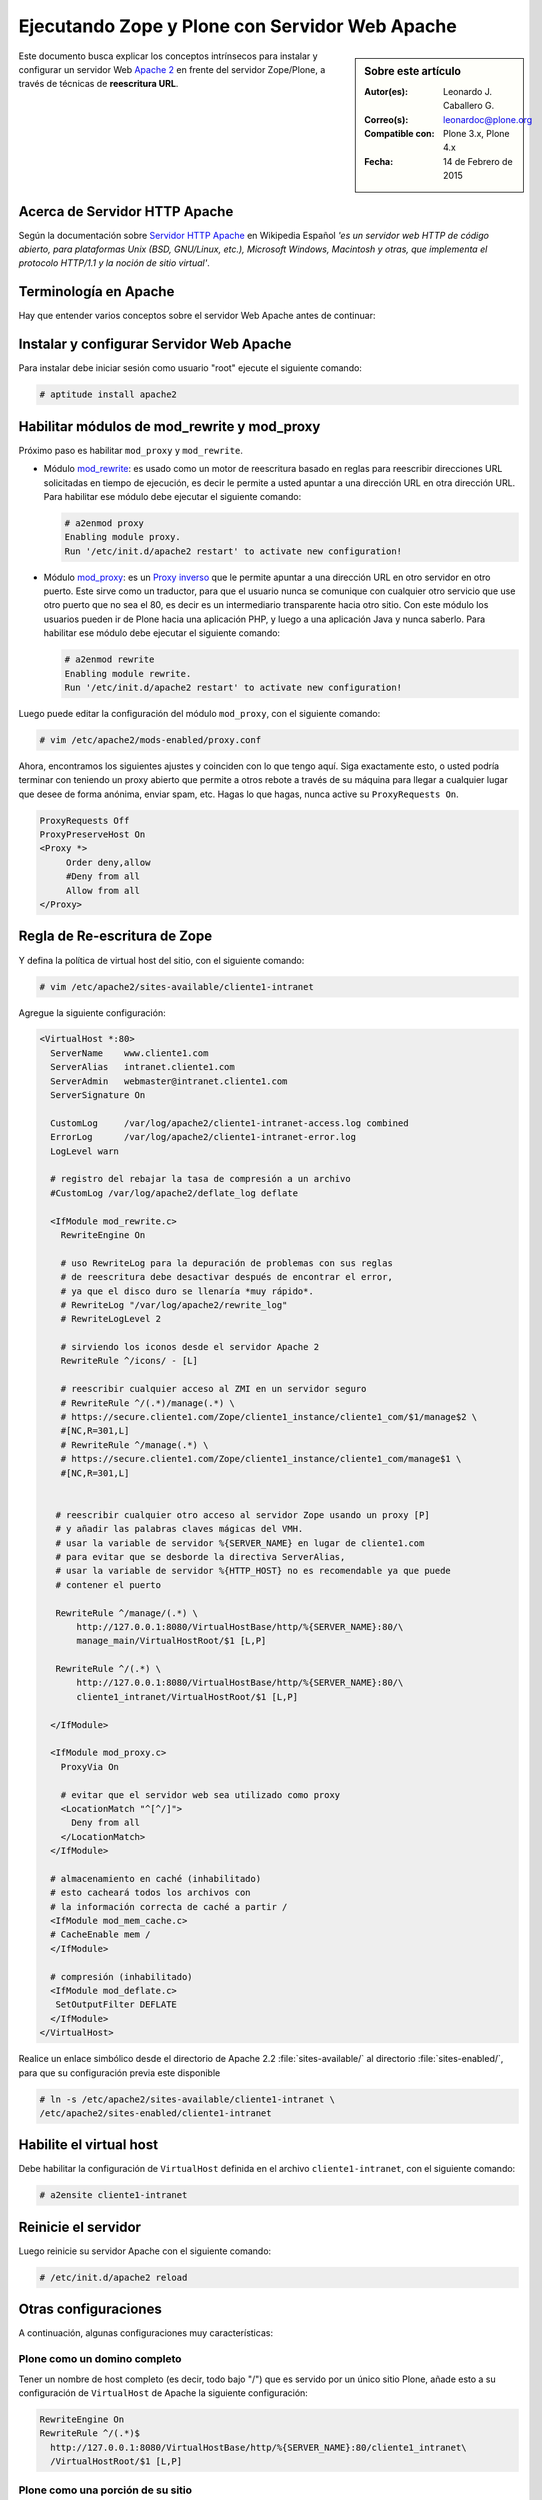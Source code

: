 .. -*- coding: utf-8 -*-

.. _zope_plone_webserver_apache:

Ejecutando Zope y Plone con Servidor Web Apache
===============================================

.. sidebar:: Sobre este artículo

    :Autor(es): Leonardo J. Caballero G.
    :Correo(s): leonardoc@plone.org
    :Compatible con: Plone 3.x, Plone 4.x
    :Fecha: 14 de Febrero de 2015

Este documento busca explicar los conceptos intrínsecos para instalar y configurar 
un servidor Web `Apache 2`_ en frente del servidor Zope/Plone, a través de técnicas de 
**reescritura URL**.

Acerca de Servidor HTTP Apache
------------------------------
Según la documentación sobre `Servidor HTTP Apache`_ en Wikipedia Español `'es un servidor 
web HTTP de código abierto, para plataformas Unix (BSD, GNU/Linux, etc.), Microsoft Windows, 
Macintosh y otras, que implementa el protocolo HTTP/1.1 y la noción de sitio virtual'`.


Terminología en Apache
----------------------

Hay que entender varios conceptos sobre el servidor Web Apache antes de continuar:

.. glossary::

  Módulos Apache 2
    Una lista de todos los módulos de Apache 2.2 con sus opciones.

    .. tip:: Más información consulte la referencia de `módulos Apache 2`_.

  Como reescribir dirección URL
    Un buen sobre la técnica de reescritura de direcciones URL con las reglas de reescritura.

    .. tip:: Más información consulte la referencia de `rewrite`_.

  Referencias de módulo mod_proxy
    La referencias oficial desde la documentación de Apache 2.2.

    .. tip:: Más información consulte la referencia de `mod_proxy`_.

  Referencias de módulo mod_ssl
    Cifrado SSL con apache 2.

    .. tip:: Más información consulte la referencia de `mod_ssl`_.


Instalar y configurar Servidor Web Apache
-----------------------------------------

Para instalar debe iniciar sesión como usuario "root" ejecute el siguiente
comando: 

.. code-block:: sh

  # aptitude install apache2


Habilitar módulos de mod_rewrite y mod_proxy
--------------------------------------------

Próximo paso es habilitar ``mod_proxy`` y ``mod_rewrite``.

- Módulo `mod_rewrite`_: es usado como un motor de reescritura
  basado en reglas para reescribir direcciones URL solicitadas en tiempo de
  ejecución, es decir le permite a usted apuntar a una dirección URL en
  otra dirección URL. Para habilitar ese módulo debe ejecutar el siguiente comando:

  .. code-block:: sh

    # a2enmod proxy
    Enabling module proxy.
    Run '/etc/init.d/apache2 restart' to activate new configuration!

- Módulo `mod_proxy`_: es un `Proxy inverso`_ que le permite apuntar
  a una dirección URL en otro servidor en otro puerto. Este sirve como un
  traductor, para que el usuario nunca se comunique con cualquier otro
  servicio que use otro puerto que no sea el 80, es decir es un
  intermediario transparente hacia otro sitio. Con este módulo los usuarios
  pueden ir de Plone hacia una aplicación PHP, y luego a una aplicación
  Java y nunca saberlo. Para habilitar ese módulo debe ejecutar el siguiente comando: 

  .. code-block:: sh

    # a2enmod rewrite
    Enabling module rewrite.
    Run '/etc/init.d/apache2 restart' to activate new configuration!

Luego puede editar la configuración del módulo ``mod_proxy``, con el
siguiente comando: 

.. code-block:: sh

  # vim /etc/apache2/mods-enabled/proxy.conf


Ahora, encontramos los siguientes ajustes y coinciden con lo que tengo aquí.
Siga exactamente esto, o usted podría terminar con teniendo un proxy abierto
que permite a otros rebote a través de su máquina para llegar a cualquier
lugar que desee de forma anónima, enviar spam, etc. Hagas lo que hagas, nunca
active su ``ProxyRequests On``. 

.. code-block:: cfg

    ProxyRequests Off
    ProxyPreserveHost On
    <Proxy *>
         Order deny,allow
         #Deny from all
         Allow from all
    </Proxy>

Regla de Re-escritura de Zope
-----------------------------

Y defina la política de virtual host del sitio, con el siguiente comando: 

.. code-block:: sh

  # vim /etc/apache2/sites-available/cliente1-intranet

Agregue la siguiente configuración: 

.. code-block:: cfg

    <VirtualHost *:80>
      ServerName    www.cliente1.com
      ServerAlias   intranet.cliente1.com
      ServerAdmin   webmaster@intranet.cliente1.com
      ServerSignature On

      CustomLog     /var/log/apache2/cliente1-intranet-access.log combined
      ErrorLog      /var/log/apache2/cliente1-intranet-error.log
      LogLevel warn

      # registro del rebajar la tasa de compresión a un archivo
      #CustomLog /var/log/apache2/deflate_log deflate

      <IfModule mod_rewrite.c>
        RewriteEngine On

        # uso RewriteLog para la depuración de problemas con sus reglas
        # de reescritura debe desactivar después de encontrar el error,
        # ya que el disco duro se llenaría *muy rápido*.
        # RewriteLog "/var/log/apache2/rewrite_log"
        # RewriteLogLevel 2

        # sirviendo los iconos desde el servidor Apache 2
        RewriteRule ^/icons/ - [L]

        # reescribir cualquier acceso al ZMI en un servidor seguro
        # RewriteRule ^/(.*)/manage(.*) \
        # https://secure.cliente1.com/Zope/cliente1_instance/cliente1_com/$1/manage$2 \
        #[NC,R=301,L]
        # RewriteRule ^/manage(.*) \
        # https://secure.cliente1.com/Zope/cliente1_instance/cliente1_com/manage$1 \
        #[NC,R=301,L]


       # reescribir cualquier otro acceso al servidor Zope usando un proxy [P] 
       # y añadir las palabras claves mágicas del VMH. 
       # usar la variable de servidor %{SERVER_NAME} en lugar de cliente1.com 
       # para evitar que se desborde la directiva ServerAlias​​, 
       # usar la variable de servidor %{HTTP_HOST} no es recomendable ya que puede
       # contener el puerto

       RewriteRule ^/manage/(.*) \
           http://127.0.0.1:8080/VirtualHostBase/http/%{SERVER_NAME}:80/\
           manage_main/VirtualHostRoot/$1 [L,P]

       RewriteRule ^/(.*) \
           http://127.0.0.1:8080/VirtualHostBase/http/%{SERVER_NAME}:80/\
           cliente1_intranet/VirtualHostRoot/$1 [L,P]

      </IfModule>

      <IfModule mod_proxy.c>
        ProxyVia On

        # evitar que el servidor web sea utilizado como proxy
        <LocationMatch "^[^/]">
          Deny from all
        </LocationMatch>
      </IfModule>

      # almacenamiento en caché (inhabilitado)
      # esto cacheará todos los archivos con
      # la información correcta de caché a partir /
      <IfModule mod_mem_cache.c>
      # CacheEnable mem /
      </IfModule>

      # compresión (inhabilitado)
      <IfModule mod_deflate.c>
       SetOutputFilter DEFLATE
      </IfModule>
    </VirtualHost>


Realice un enlace simbólico desde el directorio de Apache 2.2 :file:`sites-available/` 
al directorio :file:`sites-enabled/`, para que su configuración previa este disponible 

.. code-block:: sh

  # ln -s /etc/apache2/sites-available/cliente1-intranet \
  /etc/apache2/sites-enabled/cliente1-intranet


Habilite el virtual host
------------------------

Debe habilitar la configuración de ``VirtualHost`` definida en el archivo ``cliente1-intranet``,
con el siguiente comando:

.. code-block:: sh

  # a2ensite cliente1-intranet 

Reinicie el servidor
--------------------

Luego reinicie su servidor Apache con el siguiente comando: 

.. code-block:: sh

  # /etc/init.d/apache2 reload


Otras configuraciones
---------------------

A continuación, algunas configuraciones muy características:


Plone como un domino completo
~~~~~~~~~~~~~~~~~~~~~~~~~~~~~

Tener un nombre de host completo (es decir, todo bajo "/") que es servido por
un único sitio Plone, añade esto a su configuración de ``VirtualHost`` de Apache
la siguiente configuración: 

.. code-block:: sh

  RewriteEngine On
  RewriteRule ^/(.*)$
    http://127.0.0.1:8080/VirtualHostBase/http/%{SERVER_NAME}:80/cliente1_intranet\
    /VirtualHostRoot/$1 [L,P]

Plone como una porción de su sitio
~~~~~~~~~~~~~~~~~~~~~~~~~~~~~~~~~~

Alternativamente, usted podría mapear su sitio Plone dentro de un sub-
directorio de un sitio existente sin subsumirlo como todo el sitio. ¿Para
hacer esto hay es usar una regla de reescritura ligeramente diferente?. En
primer lugar, lo mejor es crear un sitio Plone con un ID que coincida con el
nombre de directorio en el que desea que el sitio este publicado. Por
ejemplo, si desea que la dirección URL de su sitio Plone sea así: ::

  http://cliente1.com/cliente1_intranet

Entonces debería crear su sitio Plone con el identificador **cliente1_intranet**. 
Para aparejar eso a este sitio que se muestra cuando usted navega a la dirección 
``http://cliente1.com/cliente1_intranet``, debe especificar la reescritura de
la siguiente forma: 

.. code-block:: sh

  RewriteEngine On
  RewriteRule ^/cliente1_intranet($|/.*) http://127.0.0.1:8080/VirtualHostBase\
  /http/%{SERVER_NAME}:80/VirtualHostRoot/cliente1_intranet$1 [L,P]

Soporte HTTPS
~~~~~~~~~~~~~

Si usted quiere soportar acceso seguro HTTPS a su sitio Plone, es algo
parecida la regla de reescritura anterior para su ``VirtualHost``. Cambie ``http``
a ``https`` y cambiar los números de puerto de ``80`` a ``443``, de esta forma:

.. code-block:: sh

  RewriteRule ^/(.*)$ \
   http://127.0.0.1:8080/VirtualHostBase/https/%{SERVER_NAME}:443/VirtualHostRoot/$1 \
   [L,P]

.. tip:: Más información http://plone.org/documentation/kb/apache-ssl

Reglas más elegantes
~~~~~~~~~~~~~~~~~~~~

Si usted tiene necesidades mas exóticas, tome un tiempo y lea la página de
`Virtual Host Monster`_, y considere tener a la mano el `RewriteRule Witch`_,
el cual es un generador de directivas ``RewriteRule`` de Apache para Virtual Host
en Zope.

Recomendaciones
~~~~~~~~~~~~~~~

- Si tienes problemas raros con sus reglas, es recomendado activar el
  `RewriteLog`_ y alzar el `RewriteLogLevel`_ a tu conveniencia, consulte
  la documentación de `Mod_rewrite`_.


Suprimiendo virtual host monster
--------------------------------

En el caso de que usted ha establecido reglas de virtual hosting de modo 
que ya no se Zope le permiten acceder a la interfaz de gestión, puede agregar
``_SUPPRESS_ACCESSRULE"`` a la dirección URL para desactivar `VirtualHostMonster`_.

.. seealso:: 
  
  - :ref:`Ejecutando Zope y Plone detrás de un Servidor Web <zope_plone_webserver>`.

  - `Running Plone and Zope behind an Apache 2 web server`_.

  - `Mapping the Virtual Host`_.

Referencias
-----------

- `Definir Virtual Host y Reescritura de Servidor Web`_.

- `Proxy Apache a Zope`_.

- `How VHM works`_.

.. _Apache 2: http://httpd.apache.org/
.. _módulos Apache 2: http://httpd.apache.org/docs/2.2/es/mod/
.. _mod_rewrite: http://httpd.apache.org/docs/2.2/mod/mod_rewrite.html
.. _rewrite: http://httpd.apache.org/docs-2.0/misc/rewriteguide.html
.. _mod_proxy: http://httpd.apache.org/docs/2.2/mod/mod_proxy.html
.. _mod_ssl: http://httpd.apache.org/docs/2.2/mod/mod_ssl.html
.. _Proxy inverso: http://es.wikipedia.org/wiki/Proxy#Reverse_Proxy_.2F_Proxy_inverso
.. _Servidor HTTP Apache: http://es.wikipedia.org/wiki/Servidor_HTTP_Apache
.. _Virtual Host Monster: https://weblion.psu.edu/trac/weblion/wiki/VirtualHostMonster
.. _VirtualHostMonster: https://weblion.psu.edu/trac/weblion/wiki/VirtualHostMonster
.. _RewriteRule Witch: http://betabug.ch/zope/witch
.. _RewriteLog: http://httpd.apache.org/docs/2.2/mod/mod_rewrite.html#rewritelog
.. _RewriteLogLevel: http://httpd.apache.org/docs/2.2/mod/mod_rewrite.html#rewriteloglevel
.. _Running Plone and Zope behind an Apache 2 web server: http://plone.org/documentation/kb/plone-apache/tutorial-all-pages
.. _Mapping the Virtual Host: http://www.insmallsteps.com/lessons/lesson-hosting-install/mapping-the-virtual-host
.. _Definir Virtual Host y Reescritura de Servidor Web: http://wiki.canaima.softwarelibre.gob.ve/wiki/Definir_Virtual_Host_y_Reescritura_de_Servidor_Web
.. _Proxy Apache a Zope: https://weblion.psu.edu/trac/weblion/wiki/ProxyApacheToZope
.. _How VHM works: http://plone.org/documentation/kb/plone-apache/vhm
.. _https://plone.dcri.duke.edu/info/faq/vhm: https://plone.dcri.duke.edu/info/faq/vhm
